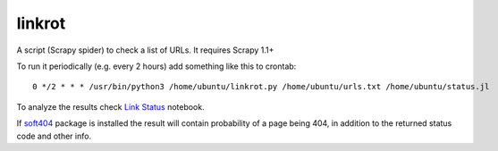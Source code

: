 linkrot
=======

A script (Scrapy spider) to check a list of URLs. It requires Scrapy 1.1+

To run it periodically (e.g. every 2 hours) add something
like this to crontab::

    0 */2 * * * /usr/bin/python3 /home/ubuntu/linkrot.py /home/ubuntu/urls.txt /home/ubuntu/status.jl

To analyze the results check `Link Status <notebooks/Link%20Status.ipynb>`_
notebook.

If soft404_ package is installed the result will contain
probability of a page being 404, in addition to the returned status code
and other info.

.. _soft404: https://github.com/TeamHG-Memex/soft404
